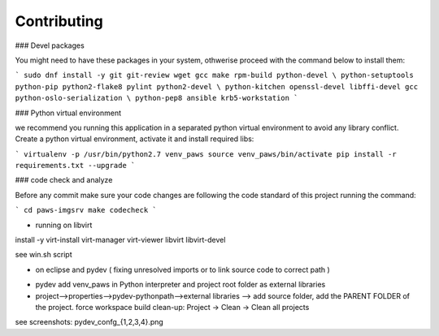 Contributing
-------------


### Devel packages

You might need to have these packages in your system, othwerise proceed with 
the command below to install them:

```
sudo dnf install -y git git-review wget gcc make rpm-build python-devel \
python-setuptools python-pip python2-flake8 pylint python2-devel \
python-kitchen openssl-devel libffi-devel gcc python-oslo-serialization \
python-pep8 ansible krb5-workstation
```

### Python virtual environment

we recommend you running this application in a separated python virtual 
environment to avoid any library conflict. Create a python virtual environment, 
activate it and install required libs:

```
virtualenv -p /usr/bin/python2.7 venv_paws
source venv_paws/bin/activate
pip install -r requirements.txt --upgrade
```

### code check and analyze

Before any commit make sure your code changes are following the code standard
of this project running the command:

```
cd paws-imgsrv
make codecheck
```


* running on libvirt

install -y virt-install virt-manager virt-viewer libvirt libvirt-devel

see win.sh script

* on eclipse and pydev ( fixing unresolved imports or to link source code to correct path ) 

- pydev add venv_paws in Python interpreter and project root folder as external libraries 
- project-->properties-->pydev-pythonpath-->external libraries --> add source folder, add the PARENT FOLDER of the project. 
  force workspace build clean-up: Project -> Clean -> Clean all projects
  
see screenshots: pydev_confg_{1,2,3,4}.png
